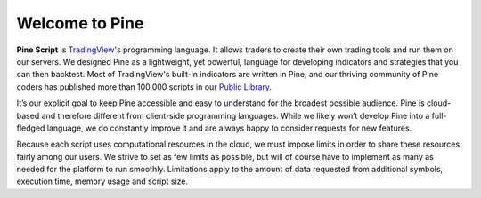 Welcome to Pine
===============

.. image:: images/Pine_Script_logo_text.png
   :alt: Pine Script logo
   :align: right
   :width: 240
   :height: 240

**Pine Script** is `TradingView <https://www.tradingview.com/>`__'s programming language. It allows traders to create their own trading tools and run them on our servers. 
We designed Pine as a lightweight, yet powerful, language for developing indicators and strategies that you can then backtest. 
Most of TradingView's built-in indicators are written in Pine, and our thriving community of Pine coders has published more than 100,000 scripts in our 
`Public Library <https://www.tradingview.com/scripts/>`__.

It’s our explicit goal to keep Pine accessible and easy to understand for the broadest possible audience. 
Pine is cloud-based and therefore different from client-side programming languages. 
While we likely won’t develop Pine into a full-fledged language, we do constantly improve it and are always happy to consider requests for new features.

Because each script uses computational resources in the cloud, we must impose limits in order to share these resources fairly among our users. 
We strive to set as few limits as possible, but will of course have to implement as many as needed for the platform to run smoothly. 
Limitations apply to the amount of data requested from additional symbols, execution time, memory usage and script size.

